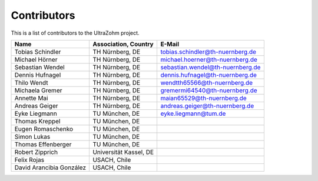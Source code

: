 .. _Contributors:

============
Contributors
============

This is a list of contributors to the UltraZohm project. 

========================== ===============================   ==============================================  
Name                       Association, Country                E-Mail    
========================== ===============================   ==============================================
Tobias Schindler           TH Nürnberg, DE                     tobias.schindler@th-nuernberg.de
Michael Hörner             TH Nürnberg, DE                     michael.hoerner@th-nuernberg.de
Sebastian Wendel           TH Nürnberg, DE                     sebastian.wendel@th-nuernberg.de 
Dennis Hufnagel            TH Nürnberg, DE                     dennis.hufnagel@th-nuernberg.de
Thilo Wendt                TH Nürnberg, DE                     wendtth65566@th-nuernberg.de
Michaela Gremer            TH Nürnberg, DE                     gremermi64540@th-nuernberg.de
Annette Mai                TH Nürnberg, DE                     maian65529@th-nuernberg.de
Andreas Geiger             TH Nürnberg, DE                     andreas.geiger@th-nuernberg.de
Eyke Liegmann              TU München, DE                      eyke.liegmann@tum.de
Thomas Kreppel             TU München, DE                       
Eugen Romaschenko          TU München, DE                       
Simon Lukas                TU München, DE                       
Thomas Effenberger         TU München, DE                       
Robert Zipprich            Universität Kassel, DE              
Felix Rojas                USACH, Chile                       
David Arancibia González   USACH, Chile                       
========================== ===============================   ==============================================